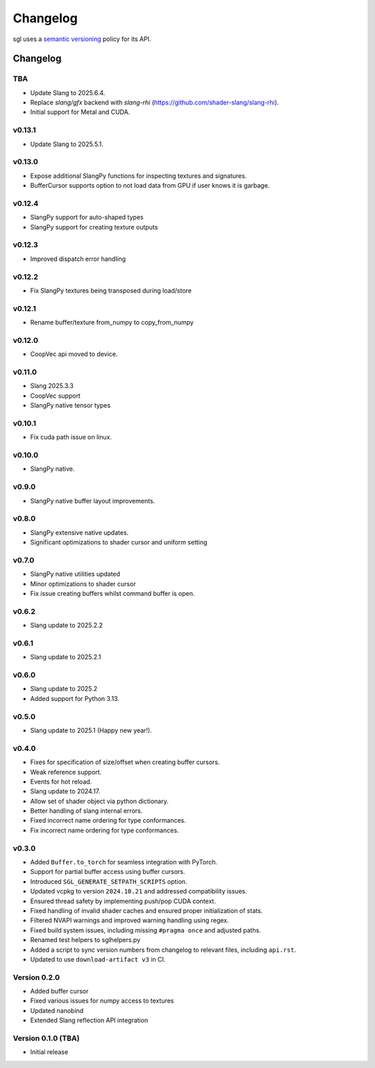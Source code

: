 .. _changelog:

.. cpp:namespace:: sgl

Changelog
#########

sgl uses a `semantic versioning <http://semver.org>`__ policy for its API.

Changelog
=========

TBA
--------------------
* Update Slang to 2025.6.4.
* Replace `slang/gfx` backend with `slang-rhi` (https://github.com/shader-slang/slang-rhi).
* Initial support for Metal and CUDA.

v0.13.1
--------------------
* Update Slang to 2025.5.1.

v0.13.0
--------------------
* Expose additional SlangPy functions for inspecting textures and signatures.
* BufferCursor supports option to not load data from GPU if user knows it is garbage.

v0.12.4
--------------------
* SlangPy support for auto-shaped types
* SlangPy support for creating texture outputs

v0.12.3
--------------------
* Improved dispatch error handling

v0.12.2
--------------------
* Fix SlangPy textures being transposed during load/store

v0.12.1
--------------------
* Rename buffer/texture from_numpy to copy_from_numpy

v0.12.0
--------------------
* CoopVec api moved to device.

v0.11.0
--------------------
* Slang 2025.3.3
* CoopVec support
* SlangPy native tensor types

v0.10.1
--------------------
* Fix cuda path issue on linux.

v0.10.0
--------------------
* SlangPy native.

v0.9.0
--------------------
* SlangPy native buffer layout improvements.

v0.8.0
--------------------
* SlangPy extensive native updates.
* Significant optimizations to shader cursor and uniform setting

v0.7.0
--------------------
* SlangPy native utilities updated
* Minor optimizations to shader cursor
* Fix issue creating buffers whilst command buffer is open.

v0.6.2
--------------------
* Slang update to 2025.2.2

v0.6.1
--------------------
* Slang update to 2025.2.1

v0.6.0
--------------------
* Slang update to 2025.2
* Added support for Python 3.13.

v0.5.0
--------------------
* Slang update to 2025.1 (Happy new year!).

v0.4.0
--------------------
* Fixes for specification of size/offset when creating buffer cursors.
* Weak reference support.
* Events for hot reload.
* Slang update to 2024.17.
* Allow set of shader object via python dictionary.
* Better handling of slang internal errors.
* Fixed incorrect name ordering for type conformances.
* Fix incorrect name ordering for type conformances.

v0.3.0
--------------------

* Added ``Buffer.to_torch`` for seamless integration with PyTorch.
* Support for partial buffer access using buffer cursors.
* Introduced ``SGL_GENERATE_SETPATH_SCRIPTS`` option.
* Updated vcpkg to version ``2024.10.21`` and addressed compatibility issues.
* Ensured thread safety by implementing push/pop CUDA context.
* Fixed handling of invalid shader caches and ensured proper initialization of stats.
* Filtered NVAPI warnings and improved warning handling using regex.
* Fixed build system issues, including missing ``#pragma once`` and adjusted paths.
* Renamed test helpers to sglhelpers.py
* Added a script to sync version numbers from changelog to relevant files, including ``api.rst``.
* Updated to use ``download-artifact v3`` in CI.

Version 0.2.0
----------------------------

* Added buffer cursor
* Fixed various issues for numpy access to textures
* Updated nanobind
* Extended Slang reflection API integration

Version 0.1.0 (TBA)
----------------------------

* Initial release
